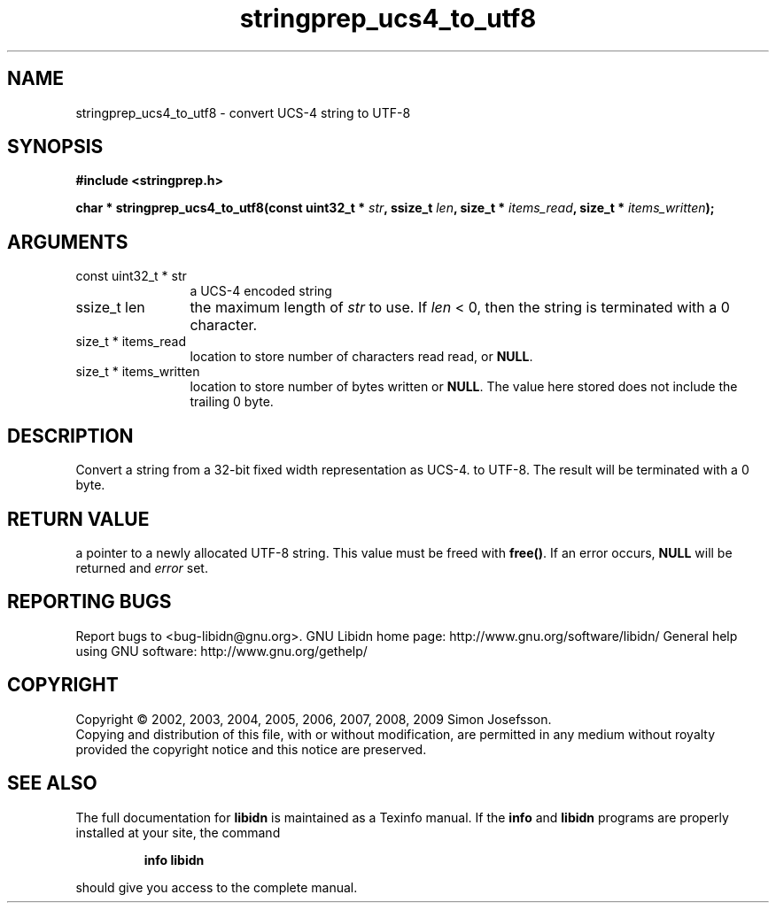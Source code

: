 .\" DO NOT MODIFY THIS FILE!  It was generated by gdoc.
.TH "stringprep_ucs4_to_utf8" 3 "1.12" "libidn" "libidn"
.SH NAME
stringprep_ucs4_to_utf8 \- convert UCS-4 string to UTF-8
.SH SYNOPSIS
.B #include <stringprep.h>
.sp
.BI "char * stringprep_ucs4_to_utf8(const uint32_t * " str ", ssize_t " len ", size_t * " items_read ", size_t * " items_written ");"
.SH ARGUMENTS
.IP "const uint32_t * str" 12
a UCS\-4 encoded string
.IP "ssize_t len" 12
the maximum length of \fIstr\fP to use. If \fIlen\fP < 0, then
the string is terminated with a 0 character.
.IP "size_t * items_read" 12
location to store number of characters read read, or \fBNULL\fP.
.IP "size_t * items_written" 12
location to store number of bytes written or \fBNULL\fP.
The value here stored does not include the trailing 0
byte.
.SH "DESCRIPTION"
Convert a string from a 32\-bit fixed width representation as UCS\-4.
to UTF\-8. The result will be terminated with a 0 byte.
.SH "RETURN VALUE"
a pointer to a newly allocated UTF\-8 string.
This value must be freed with \fBfree()\fP. If an
error occurs, \fBNULL\fP will be returned and
\fIerror\fP set.
.SH "REPORTING BUGS"
Report bugs to <bug-libidn@gnu.org>.
GNU Libidn home page: http://www.gnu.org/software/libidn/
General help using GNU software: http://www.gnu.org/gethelp/
.SH COPYRIGHT
Copyright \(co 2002, 2003, 2004, 2005, 2006, 2007, 2008, 2009 Simon Josefsson.
.br
Copying and distribution of this file, with or without modification,
are permitted in any medium without royalty provided the copyright
notice and this notice are preserved.
.SH "SEE ALSO"
The full documentation for
.B libidn
is maintained as a Texinfo manual.  If the
.B info
and
.B libidn
programs are properly installed at your site, the command
.IP
.B info libidn
.PP
should give you access to the complete manual.
